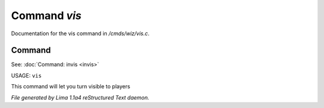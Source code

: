 Command *vis*
**************

Documentation for the vis command in */cmds/wiz/vis.c*.

Command
=======

See: :doc:`Command: invis <invis>` 

USAGE: ``vis``

This command will let you turn visible to players

.. TAGS: RST



*File generated by Lima 1.1a4 reStructured Text daemon.*
